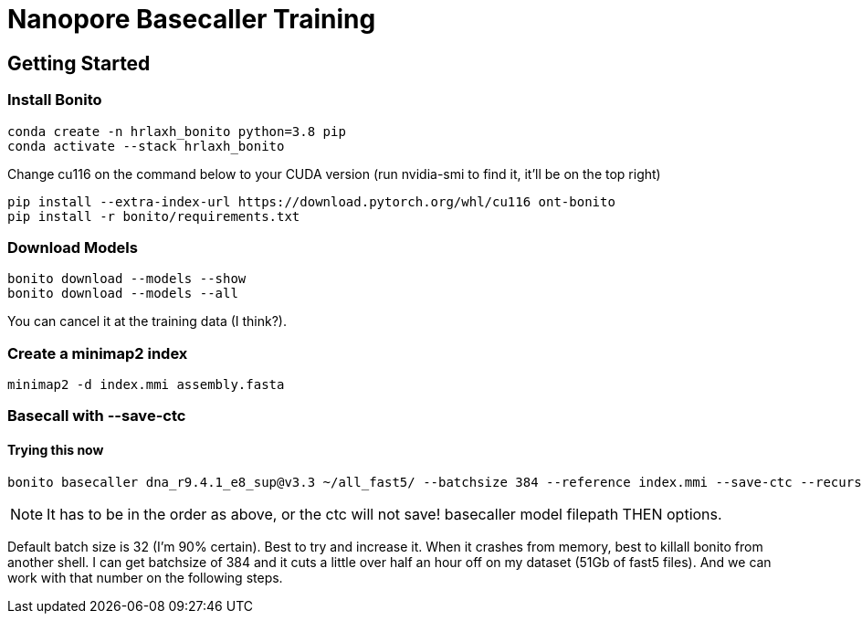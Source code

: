 // README

Nanopore Basecaller Training
============================

:toc:
:toc-placement: preamble
:toclevels: 1
:showtitle:

// Setting up conda environment

== Getting Started

=== Install Bonito

[source,shell]
----
conda create -n hrlaxh_bonito python=3.8 pip 
conda activate --stack hrlaxh_bonito
----

Change cu116 on the command below to your CUDA version (run nvidia-smi to find it, it'll be on the top right)

[source,shell]
----
pip install --extra-index-url https://download.pytorch.org/whl/cu116 ont-bonito
pip install -r bonito/requirements.txt
----

=== Download Models
[source,shell]
----
bonito download --models --show
bonito download --models --all
----

You can cancel it at the training data (I think?). 

=== Create a minimap2 index
[source,shell]
----
minimap2 -d index.mmi assembly.fasta
----

=== Basecall with --save-ctc
==== Trying this now
[source,shell]
----
bonito basecaller dna_r9.4.1_e8_sup@v3.3 ~/all_fast5/ --batchsize 384 --reference index.mmi --save-ctc --recursive --device "cuda:0" --alignment-threads 16 > basecalled-default-model/basecalls.sam
----

NOTE: It has to be in the order as above, or the ctc will not save! basecaller model filepath THEN options.

Default batch size is 32 (I'm 90% certain). Best to try and increase it. When it crashes from memory, best to killall bonito from another shell. I can get batchsize of 384 and it cuts a little over half an hour off on my dataset (51Gb of fast5 files). And we can work with that number on the following steps.


